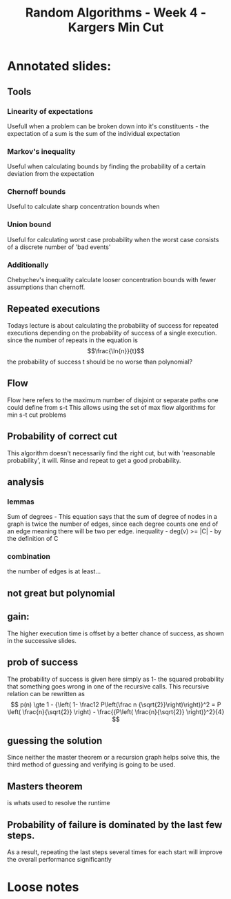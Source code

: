 #+TITLE: Random Algorithms - Week 4 - Kargers Min Cut

* Annotated slides:
:PROPERTIES:
:NOTER_DOCUMENT: slides.pdf
:END:
** Tools
*** Linearity of expectations
Usefull when a problem can be broken down into it's constituents - the expectation of a sum is the sum of the individual expectation
*** Markov's inequality
Useful when calculating bounds by finding the probability of a certain deviation from the expectation
*** Chernoff bounds
Useful to calculate sharp concentration bounds when
*** Union bound
Useful for calculating worst case probability when the worst case consists of a discrete number of 'bad events'
*** Additionally
Chebychev's inequality calculate looser concentration bounds with fewer assumptions than chernoff.
:PROPERTIES:
:NOTER_PAGE: 10
:END:
** Repeated executions
Todays lecture is about calculating the probability of success for repeated executions depending on the probability of success of a single execution.
since the number of repeats in the equation is $$\frac{\ln{n}}{t}$$ the probability of success t should be no worse than polynomial? 
:PROPERTIES:
:NOTER_PAGE: 11
:END:
** Flow
Flow here refers to the maximum number of disjoint or separate paths one could define from s-t
This allows using the set of max flow algorithms for min s-t cut problems
:PROPERTIES:
:NOTER_PAGE: 21
:END:
** Probability of correct cut
This algorithm doesn't necessarily find the right cut, but with 'reasonable probability', it will. Rinse and repeat to get a good probability.
:PROPERTIES:
:NOTER_PAGE: 62
:END:
** analysis
*** lemmas
Sum of degrees - This equation says that the sum of degree of nodes in a graph is twice the number of edges, since each degree counts one end of an edge meaning there will be two per edge.
inequality - deg(v) >= |C| - by the definition of C
*** combination
the number of edges is at least...
*** 
:PROPERTIES:
:NOTER_PAGE: 68
:END:
** not great but polynomial
:PROPERTIES:
:NOTER_PAGE: 72
:END:
** gain:
:PROPERTIES:
:NOTER_PAGE: 96
:END:
The higher execution time is offset by a better chance of success, as shown in the successive slides.
** prob of success
:PROPERTIES:
:NOTER_PAGE: 97
:END:
The probability of success is given here simply as 1- the squared probability that something goes wrong in one of the recursive calls.
This recursive relation can be rewritten as
$$ p(n) \gte 1 - {\left( 1- \frac12 P\left(\frac n {\sqrt{2}}\right)\right)}^2  = P \left( \frac{n}{\sqrt{2}} \right) - \frac{{P\left( \frac{n}{\sqrt{2}} \right)}^2}{4} $$
** guessing the solution
:PROPERTIES:
:NOTER_PAGE: 100
:END:
Since neither the master theorem or a recursion graph helps solve this, the third method of guessing and verifying is going to be used.
** Masters theorem
is whats used to resolve the runtime
:PROPERTIES:
:NOTER_PAGE: 95
:END:

** Probability of failure is dominated by the last few steps.
As a result, repeating the last steps several times for each start will improve the overall performance significantly
:PROPERTIES:
:NOTER_PAGE: 91
:END:
* Loose notes
